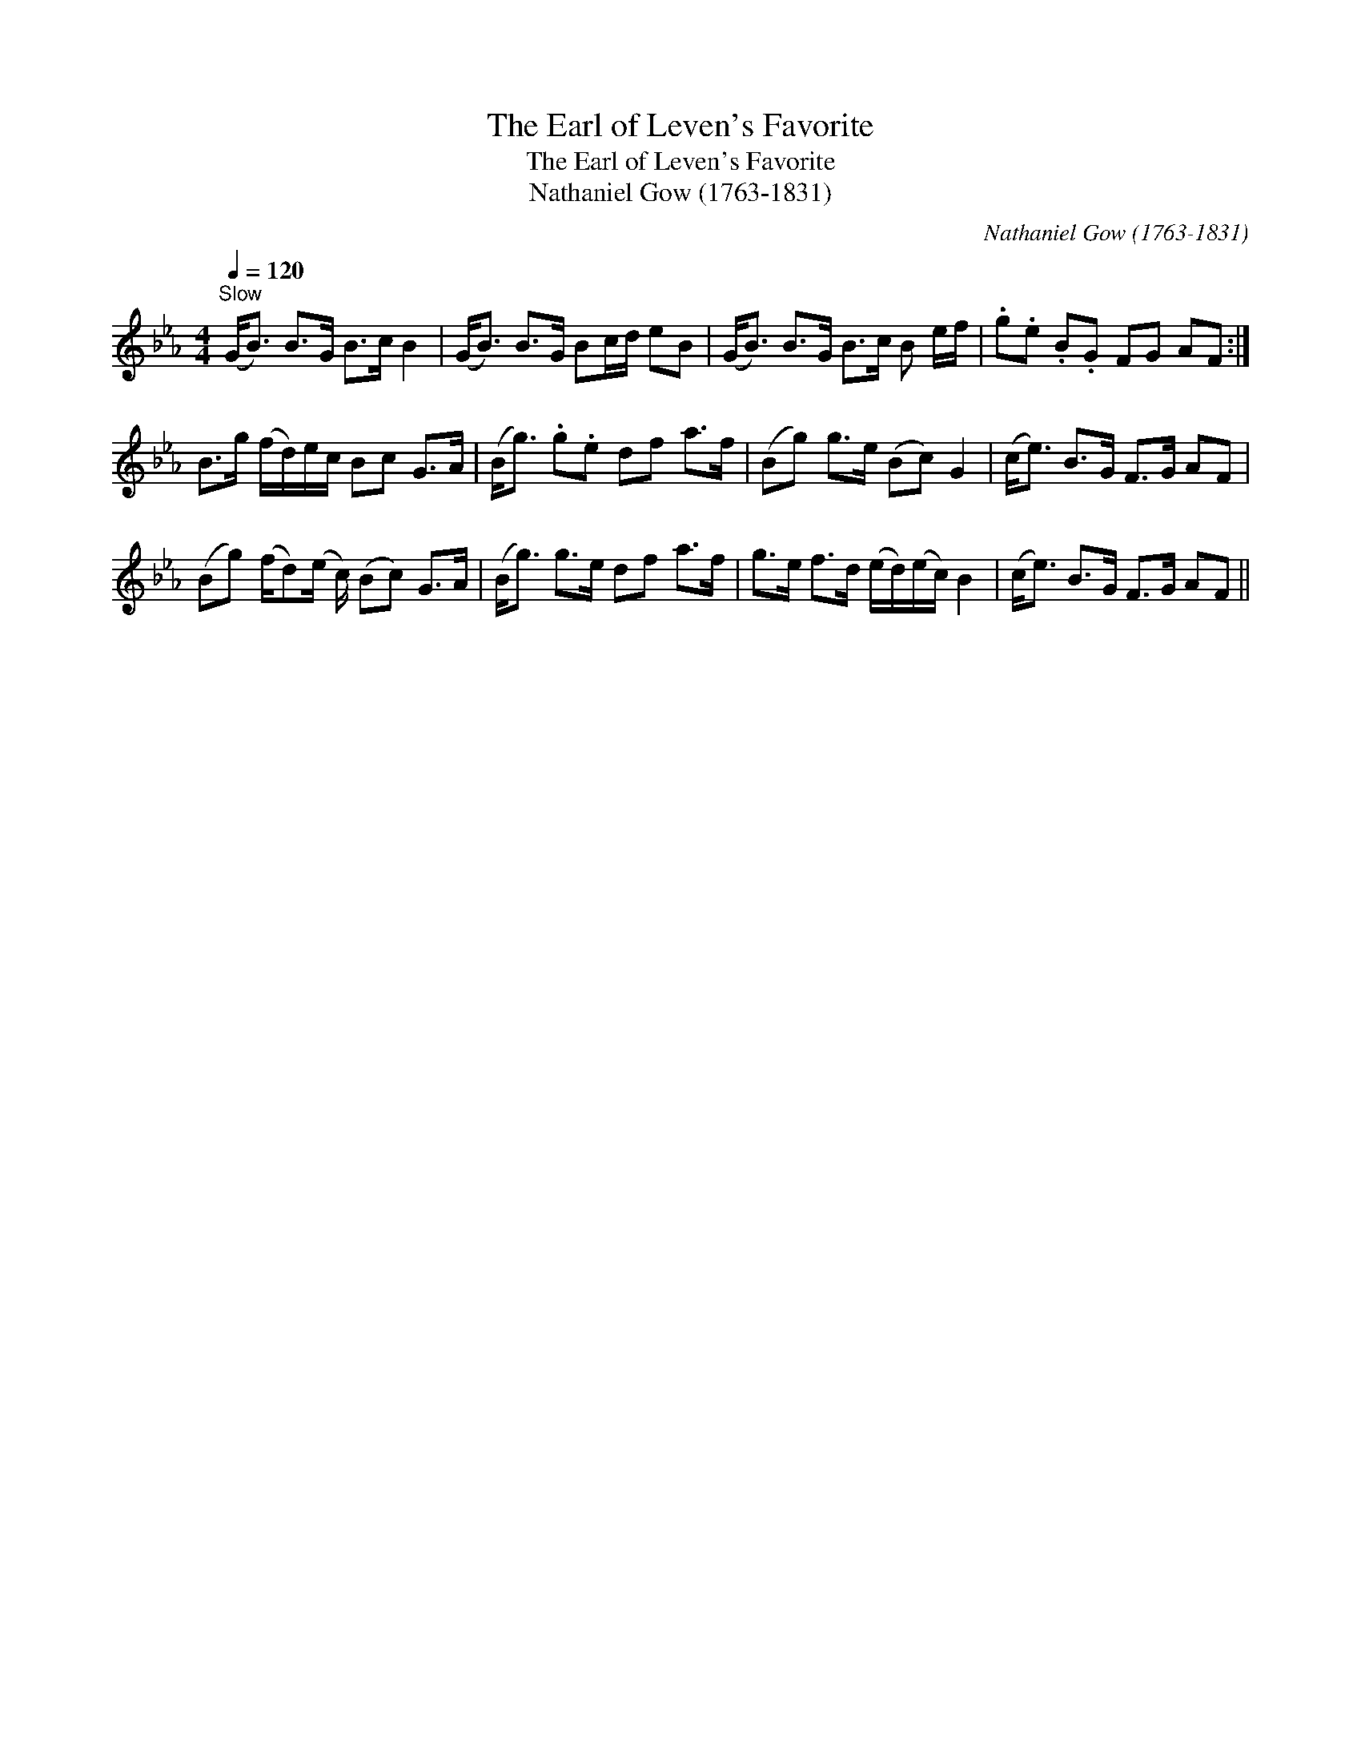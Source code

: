 X:1
T:Earl of Leven's Favorite, The
T:Earl of Leven's Favorite, The
T:Nathaniel Gow (1763-1831)
C:Nathaniel Gow (1763-1831)
L:1/8
Q:1/4=120
M:4/4
K:Eb
V:1 treble 
V:1
"^Slow" (G<B) B>G B>c B2 | (G<B) B>G Bc/d/ eB | (G<B) B>G B>c B e/f/ | .g.e .B.G FG AF :| %4
 B>g (f/d/)e/c/ Bc G>A | (B<g) .g.e df a>f | (Bg) g>e (Bc) G2 | (c<e) B>G F>G AF | %8
 (Bg) (f/d)(e/ c/) (Bc) G>A | (B<g) g>e df a>f | g>e f>d (e/d/)(e/c/) B2 | (c<e) B>G F>G AF || %12

